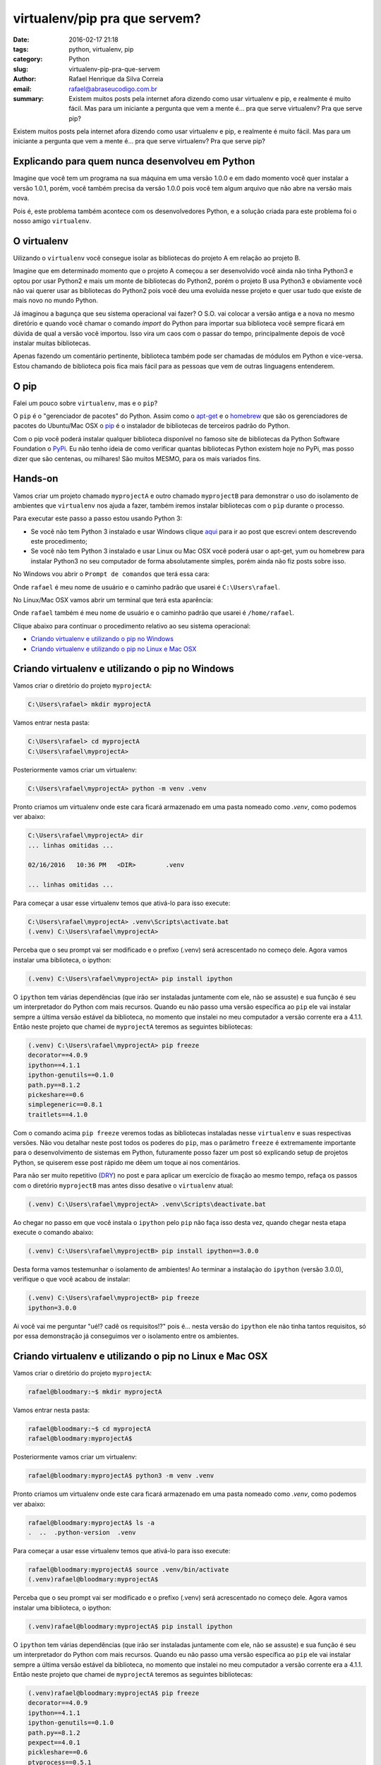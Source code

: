 virtualenv/pip pra que servem?
##############################

:date: 2016-02-17 21:18
:tags: python, virtualenv, pip
:category: Python
:slug: virtualenv-pip-pra-que-servem
:author: Rafael Henrique da Silva Correia
:email:  rafael@abraseucodigo.com.br
:summary: Existem muitos posts pela internet afora dizendo como usar virtualenv e pip, e realmente é muito fácil. Mas para um iniciante a pergunta que vem a mente é... pra que serve virtualenv? Pra que serve pip?

Existem muitos posts pela internet afora dizendo como usar virtualenv e pip, e realmente é muito fácil. Mas para um iniciante a pergunta que vem a mente é... pra que serve virtualenv? Pra que serve pip?

Explicando para quem nunca desenvolveu em Python
------------------------------------------------

Imagine que você tem um programa na sua máquina em uma versão 1.0.0 e em dado momento você quer instalar a versão 1.0.1, porém, você também precisa da versão 1.0.0 pois você tem algum arquivo que não abre na versão mais nova.

Pois é, este problema também acontece com os desenvolvedores Python, e a solução criada para este problema foi o nosso amigo ``virtualenv``. 

O virtualenv
------------

Uilizando o ``virtualenv`` você consegue isolar as bibliotecas do projeto A em relação ao projeto B.

Imagine que em determinado momento que o projeto A começou a ser desenvolvido você ainda não tinha Python3 e optou por usar Python2 e mais um monte de bibliotecas do Python2, porém o projeto B usa Python3 e obviamente você não vai querer usar as bibliotecas do Python2 pois você deu uma evoluída nesse projeto e quer usar tudo que existe de mais novo no mundo Python.

Já imaginou a bagunça que seu sistema operacional vai fazer? O S.O. vai colocar a versão antiga e a nova no mesmo diretório e quando você chamar o comando `import` do Python para importar sua biblioteca você sempre ficará em dúvida de qual a versão você importou. Isso vira um caos com o passar do tempo, principalmente depois de você instalar muitas bibliotecas. 

Apenas fazendo um comentário pertinente, biblioteca também pode ser chamadas de módulos em Python e vice-versa. Estou chamando de biblioteca pois fica mais fácil para as pessoas que vem de outras linguagens entenderem. 

O pip
-----

Falei um pouco sobre ``virtualenv``, mas e o ``pip``? 

O ``pip`` é o "gerenciador de pacotes" do Python. Assim como o `apt-get <https://www.debian.org/doc/manuals/apt-howto/ch-apt-get.pt-br.html>`_ e o `homebrew <http://brew.sh/>`_ que são os gerenciadores de pacotes do Ubuntu/Mac OSX o `pip <https://pypi.python.org/pypi/pip>`_ é o instalador de bibliotecas de terceiros padrão do Python.

Com o pip você poderá instalar qualquer biblioteca disponível no famoso site de bibliotecas da Python Software Foundation o `PyPi <https://pypi.python.org/pypi>`_. Eu não tenho ideia de como verificar quantas bibliotecas Python existem hoje no PyPi, mas posso dizer que são centenas, ou milhares! São muitos MESMO, para os mais variados fins.

Hands-on 
--------

Vamos criar um projeto chamado ``myprojectA`` e outro chamado ``myprojectB`` para demonstrar o uso do isolamento de ambientes que ``virtualenv`` nos ajuda a fazer, também iremos instalar bibliotecas com o ``pip`` durante o processo.

Para executar este passo a passo estou usando Python 3:

* Se você não tem Python 3 instalado e usar Windows clique `aqui <http://blog.abraseucodigo.com.br/instalando-python35-no-windows-7.html>`_ para ir ao post que escrevi ontem descrevendo este procedimento; 
* Se você não tem Python 3 instalado e usar Linux ou Mac OSX você poderá usar o apt-get, yum ou homebrew para instalar Python3 no seu computador de forma absolutamente simples, porém ainda não fiz posts sobre isso.

No Windows vou abrir o ``Prompt de comandos`` que terá essa cara:

.. image:: images/prompt-windows-7.png
   :alt: prompt de comandos

Onde ``rafael`` é meu nome de usuário e o caminho padrão que usarei é ``C:\Users\rafael``.

No Linux/Mac OSX vamos abrir um terminal que terá esta aparência:

.. image:: images/terminal.png
   :alt: terminal linux mac osx

Onde ``rafael`` também é meu nome de usuário e o caminho padrão que usarei é ``/home/rafael``.

Clique abaixo para continuar o procedimento relativo ao seu sistema operacional:  

* `Criando virtualenv e utilizando o pip no Windows`_
* `Criando virtualenv e utilizando o pip no Linux e Mac OSX`_

Criando virtualenv e utilizando o pip no Windows
------------------------------------------------

Vamos criar o diretório do projeto ``myprojectA``:

.. code-block:: command

    C:\Users\rafael> mkdir myprojectA

Vamos entrar nesta pasta:

.. code-block:: command

    C:\Users\rafael> cd myprojectA
    C:\Users\rafael\myprojectA>

Posteriormente vamos criar um virtualenv:

.. code-block:: command

    C:\Users\rafael\myprojectA> python -m venv .venv

Pronto criamos um virtualenv onde este cara ficará armazenado em uma pasta nomeado como `.venv`, como podemos ver abaixo:

.. code-block:: command

    C:\Users\rafael\myprojectA> dir
    ... linhas omitidas ...

    02/16/2016   10:36 PM   <DIR>        .venv

    ... linhas omitidas ...

Para começar a usar esse virtualenv temos que ativá-lo para isso execute:

.. code-block:: command

    C:\Users\rafael\myprojectA> .venv\Scripts\activate.bat
    (.venv) C:\Users\rafael\myprojectA>

Perceba que o seu prompt vai ser modificado e o prefixo (.venv) será acrescentado no começo dele. Agora vamos instalar uma biblioteca, o ipython:

.. code-block:: command

    (.venv) C:\Users\rafael\myprojectA> pip install ipython

O ``ipython`` tem várias dependências (que irão ser instaladas juntamente com ele, não se assuste) e sua função é seu um interpretador do Python com mais recursos. Quando eu não passo uma versão específica ao ``pip`` ele vai instalar sempre a última versão estável da biblioteca, no momento que instalei no meu computador a versão corrente era a 4.1.1. Então neste projeto que chamei de ``myprojectA`` teremos as seguintes bibliotecas:

.. code-block:: command
    
    (.venv) C:\Users\rafael\myprojectA> pip freeze
    decorator==4.0.9
    ipython==4.1.1
    ipython-genutils==0.1.0
    path.py==8.1.2
    pickeshare==0.6
    simplegeneric==0.8.1
    traitlets==4.1.0

Com o comando acima ``pip freeze`` veremos todas as bibliotecas instaladas nesse ``virtualenv`` e suas respectivas versões. Não vou detalhar neste post todos os poderes do ``pip``, mas o parâmetro ``freeze`` é extremamente importante para o desenvolvimento de sistemas em Python, futuramente posso fazer um post só explicando setup de projetos Python, se quiserem esse post rápido me dêem um toque ai nos comentários.

Para não ser muito repetitivo (`DRY <https://en.wikipedia.org/wiki/Don%27t_repeat_yourself>`_) no post e para aplicar um exercício de fixação ao mesmo tempo, refaça os passos com o diretório ``myprojectB`` mas antes disso desative o ``virtualenv`` atual:

.. code-block:: command

    (.venv) C:\Users\rafael\myprojectA> .venv\Scripts\deactivate.bat

Ao chegar no passo em que você instala o ``ipython`` pelo ``pip`` não faça isso desta vez, quando chegar nesta etapa execute o comando abaixo:

.. code-block:: command

    (.venv) C:\Users\rafael\myprojectB> pip install ipython==3.0.0

Desta forma vamos testemunhar o isolamento de ambientes! Ao terminar a instalaçào do ``ipython`` (versão 3.0.0), verifique o que você acabou de instalar:


.. code-block:: command

    (.venv) C:\Users\rafael\myprojectB> pip freeze
    ipython=3.0.0

Ai você vai me perguntar "ué!? cadê os requisitos!?" pois é... nesta versão do ``ipython`` ele não tinha tantos requisitos, só por essa demonstração já conseguimos ver o isolamento entre os ambientes.

Criando virtualenv e utilizando o pip no Linux e Mac OSX
--------------------------------------------------------

Vamos criar o diretório do projeto ``myprojectA``:

.. code-block:: command

    rafael@bloodmary:~$ mkdir myprojectA

Vamos entrar nesta pasta:

.. code-block:: command

    rafael@bloodmary:~$ cd myprojectA
    rafael@bloodmary:myprojectA$

Posteriormente vamos criar um virtualenv:

.. code-block:: command

    rafael@bloodmary:myprojectA$ python3 -m venv .venv

Pronto criamos um virtualenv onde este cara ficará armazenado em uma pasta nomeado como `.venv`, como podemos ver abaixo:

.. code-block:: command

    rafael@bloodmary:myprojectA$ ls -a
    .  ..  .python-version  .venv

Para começar a usar esse virtualenv temos que ativá-lo para isso execute:

.. code-block:: command

    rafael@bloodmary:myprojectA$ source .venv/bin/activate
    (.venv)rafael@bloodmary:myprojectA$

Perceba que o seu prompt vai ser modificado e o prefixo (.venv) será acrescentado no começo dele. Agora vamos instalar uma biblioteca, o ipython:

.. code-block:: command

    (.venv)rafael@bloodmary:myprojectA$ pip install ipython

O ``ipython`` tem várias dependências (que irão ser instaladas juntamente com ele, não se assuste) e sua função é seu um interpretador do Python com mais recursos. Quando eu não passo uma versão específica ao ``pip`` ele vai instalar sempre a última versão estável da biblioteca, no momento que instalei no meu computador a versão corrente era a 4.1.1. Então neste projeto que chamei de ``myprojectA`` teremos as seguintes bibliotecas:

.. code-block:: command
    
    (.venv)rafael@bloodmary:myprojectA$ pip freeze
    decorator==4.0.9
    ipython==4.1.1
    ipython-genutils==0.1.0
    path.py==8.1.2
    pexpect==4.0.1
    pickleshare==0.6
    ptyprocess==0.5.1
    simplegeneric==0.8.1
    traitlets==4.1.0
    wheel==0.24.0

Com o comando acima ``pip freeze`` veremos todas as bibliotecas instaladas nesse ``virtualenv`` e suas respectivas versões. Não vou detalhar neste post todos os poderes do ``pip``, mas o parâmetro ``freeze`` é extremamente importante para o desenvolvimento de sistemas em Python, futuramente posso fazer um post só explicando setup de projetos Python, se quiserem esse post rápido me dêem um toque ai nos comentários.

Para não ser muito repetitivo (`DRY <https://en.wikipedia.org/wiki/Don%27t_repeat_yourself>`_) no post e para aplicar um exercício de fixação ao mesmo tempo, refaça os passos com o diretório ``myprojectB`` mas antes disso desative o ``virtualenv`` atual:

.. code-block:: command

    (.venv)rafael@bloodmary:myprojectA$ deactivate

Ao chegar no passo em que você instala o ``ipython`` pelo ``pip`` não faça isso desta vez, quando chegar nesta etapa execute o comando abaixo:

.. code-block:: command

    (.venv)rafael@bloodmary:myprojectB$ pip install ipython==3.0.0

Desta forma vamos testemunhar o isolamento de ambientes! Ao terminar a instalaçào do ``ipython`` (versão 3.0.0), verifique o que você acabou de instalar:


.. code-block:: command

    (.venv) rafael@bloodmary:myprojectB$ pip freeze
    ipython==3.0.0

Ai você vai me perguntar "ué!? cadê os requisitos!?" pois é... nesta versão do ``ipython`` ele não tinha tantos requisitos, só por essa demonstração já conseguimos ver o isolamento entre os ambientes.

Conclusão
---------

``pip`` e ``virtualenv`` são dois "utilitários" muito bacanas do Python, eles te ajudam muito na hora de criar qualquer projeto em Python, espero que esse post seja útil, apesar de ter ficado bem grandinho, mas é que tinha muita coisa pra escrever mesmo e ainda ficou faltando coisa.

Referências bacanas
-------------------

* `https://garoa.net.br/wiki/Python/Ambiente_Virtual <https://garoa.net.br/wiki/Python/Ambiente_Virtual>`_
* `http://virtualenv.readthedocs.org/en/latest/index.html <http://virtualenv.readthedocs.org/en/latest/index.html>`_
* `https://virtualenvwrapper.readthedocs.org/en/latest/ <https://virtualenvwrapper.readthedocs.org/en/latest/>`_
